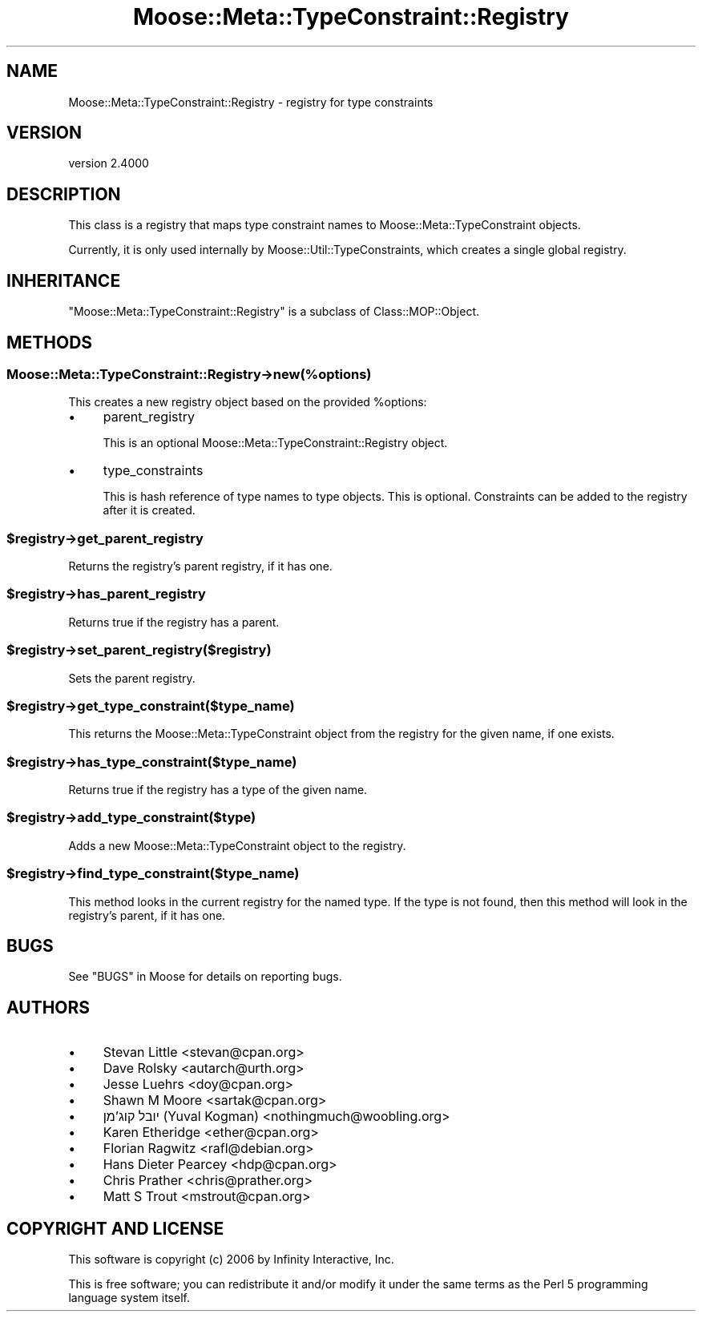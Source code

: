 .\" -*- mode: troff; coding: utf-8 -*-
.\" Automatically generated by Pod::Man 5.0102 (Pod::Simple 3.45)
.\"
.\" Standard preamble:
.\" ========================================================================
.de Sp \" Vertical space (when we can't use .PP)
.if t .sp .5v
.if n .sp
..
.de Vb \" Begin verbatim text
.ft CW
.nf
.ne \\$1
..
.de Ve \" End verbatim text
.ft R
.fi
..
.\" \*(C` and \*(C' are quotes in nroff, nothing in troff, for use with C<>.
.ie n \{\
.    ds C` ""
.    ds C' ""
'br\}
.el\{\
.    ds C`
.    ds C'
'br\}
.\"
.\" Escape single quotes in literal strings from groff's Unicode transform.
.ie \n(.g .ds Aq \(aq
.el       .ds Aq '
.\"
.\" If the F register is >0, we'll generate index entries on stderr for
.\" titles (.TH), headers (.SH), subsections (.SS), items (.Ip), and index
.\" entries marked with X<> in POD.  Of course, you'll have to process the
.\" output yourself in some meaningful fashion.
.\"
.\" Avoid warning from groff about undefined register 'F'.
.de IX
..
.nr rF 0
.if \n(.g .if rF .nr rF 1
.if (\n(rF:(\n(.g==0)) \{\
.    if \nF \{\
.        de IX
.        tm Index:\\$1\t\\n%\t"\\$2"
..
.        if !\nF==2 \{\
.            nr % 0
.            nr F 2
.        \}
.    \}
.\}
.rr rF
.\" ========================================================================
.\"
.IX Title "Moose::Meta::TypeConstraint::Registry 3"
.TH Moose::Meta::TypeConstraint::Registry 3 2025-07-04 "perl v5.40.0" "User Contributed Perl Documentation"
.\" For nroff, turn off justification.  Always turn off hyphenation; it makes
.\" way too many mistakes in technical documents.
.if n .ad l
.nh
.SH NAME
Moose::Meta::TypeConstraint::Registry \- registry for type constraints
.SH VERSION
.IX Header "VERSION"
version 2.4000
.SH DESCRIPTION
.IX Header "DESCRIPTION"
This class is a registry that maps type constraint names to
Moose::Meta::TypeConstraint objects.
.PP
Currently, it is only used internally by
Moose::Util::TypeConstraints, which creates a single global
registry.
.SH INHERITANCE
.IX Header "INHERITANCE"
\&\f(CW\*(C`Moose::Meta::TypeConstraint::Registry\*(C'\fR is a subclass of
Class::MOP::Object.
.SH METHODS
.IX Header "METHODS"
.SS Moose::Meta::TypeConstraint::Registry\->new(%options)
.IX Subsection "Moose::Meta::TypeConstraint::Registry->new(%options)"
This creates a new registry object based on the provided \f(CW%options\fR:
.IP \(bu 4
parent_registry
.Sp
This is an optional Moose::Meta::TypeConstraint::Registry
object.
.IP \(bu 4
type_constraints
.Sp
This is hash reference of type names to type objects. This is
optional. Constraints can be added to the registry after it is
created.
.ie n .SS $registry\->get_parent_registry
.el .SS \f(CW$registry\fP\->get_parent_registry
.IX Subsection "$registry->get_parent_registry"
Returns the registry's parent registry, if it has one.
.ie n .SS $registry\->has_parent_registry
.el .SS \f(CW$registry\fP\->has_parent_registry
.IX Subsection "$registry->has_parent_registry"
Returns true if the registry has a parent.
.ie n .SS $registry\->set_parent_registry($registry)
.el .SS \f(CW$registry\fP\->set_parent_registry($registry)
.IX Subsection "$registry->set_parent_registry($registry)"
Sets the parent registry.
.ie n .SS $registry\->get_type_constraint($type_name)
.el .SS \f(CW$registry\fP\->get_type_constraint($type_name)
.IX Subsection "$registry->get_type_constraint($type_name)"
This returns the Moose::Meta::TypeConstraint object from the
registry for the given name, if one exists.
.ie n .SS $registry\->has_type_constraint($type_name)
.el .SS \f(CW$registry\fP\->has_type_constraint($type_name)
.IX Subsection "$registry->has_type_constraint($type_name)"
Returns true if the registry has a type of the given name.
.ie n .SS $registry\->add_type_constraint($type)
.el .SS \f(CW$registry\fP\->add_type_constraint($type)
.IX Subsection "$registry->add_type_constraint($type)"
Adds a new Moose::Meta::TypeConstraint object to the registry.
.ie n .SS $registry\->find_type_constraint($type_name)
.el .SS \f(CW$registry\fP\->find_type_constraint($type_name)
.IX Subsection "$registry->find_type_constraint($type_name)"
This method looks in the current registry for the named type. If the
type is not found, then this method will look in the registry's
parent, if it has one.
.SH BUGS
.IX Header "BUGS"
See "BUGS" in Moose for details on reporting bugs.
.SH AUTHORS
.IX Header "AUTHORS"
.IP \(bu 4
Stevan Little <stevan@cpan.org>
.IP \(bu 4
Dave Rolsky <autarch@urth.org>
.IP \(bu 4
Jesse Luehrs <doy@cpan.org>
.IP \(bu 4
Shawn M Moore <sartak@cpan.org>
.IP \(bu 4
יובל קוג'מן (Yuval Kogman) <nothingmuch@woobling.org>
.IP \(bu 4
Karen Etheridge <ether@cpan.org>
.IP \(bu 4
Florian Ragwitz <rafl@debian.org>
.IP \(bu 4
Hans Dieter Pearcey <hdp@cpan.org>
.IP \(bu 4
Chris Prather <chris@prather.org>
.IP \(bu 4
Matt S Trout <mstrout@cpan.org>
.SH "COPYRIGHT AND LICENSE"
.IX Header "COPYRIGHT AND LICENSE"
This software is copyright (c) 2006 by Infinity Interactive, Inc.
.PP
This is free software; you can redistribute it and/or modify it under
the same terms as the Perl 5 programming language system itself.
